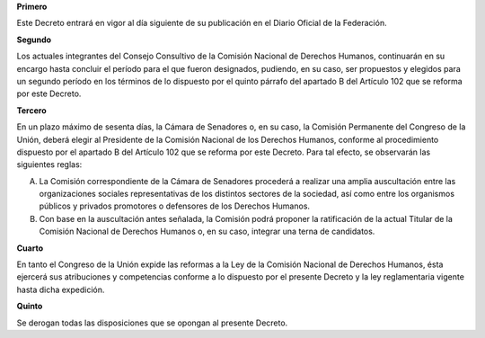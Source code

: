 **Primero**

Este Decreto entrará en vigor al día siguiente de su publicación en el
Diario Oficial de la Federación.

**Segundo**

Los actuales integrantes del Consejo Consultivo de la Comisión Nacional
de Derechos Humanos, continuarán en su encargo hasta concluir el período
para el que fueron designados, pudiendo, en su caso, ser propuestos y
elegidos para un segundo período en los términos de lo dispuesto por el
quinto párrafo del apartado B del Artículo 102 que se reforma por este
Decreto.

**Tercero**

En un plazo máximo de sesenta días, la Cámara de Senadores o, en su
caso, la Comisión Permanente del Congreso de la Unión, deberá elegir al
Presidente de la Comisión Nacional de los Derechos Humanos, conforme al
procedimiento dispuesto por el apartado B del Artículo 102 que se
reforma por este Decreto. Para tal efecto, se observarán las siguientes
reglas:

A. La Comisión correspondiente de la Cámara de Senadores procederá a
   realizar una amplia auscultación entre las organizaciones sociales
   representativas de los distintos sectores de la sociedad, así como
   entre los organismos públicos y privados promotores o defensores de
   los Derechos Humanos.

B. Con base en la auscultación antes señalada, la Comisión podrá
   proponer la ratificación de la actual Titular de la Comisión Nacional
   de Derechos Humanos o, en su caso, integrar una terna de candidatos.

**Cuarto**

En tanto el Congreso de la Unión expide las reformas a la Ley de la
Comisión Nacional de Derechos Humanos, ésta ejercerá sus atribuciones y
competencias conforme a lo dispuesto por el presente Decreto y la ley
reglamentaria vigente hasta dicha expedición.

**Quinto**

Se derogan todas las disposiciones que se opongan al presente Decreto.
